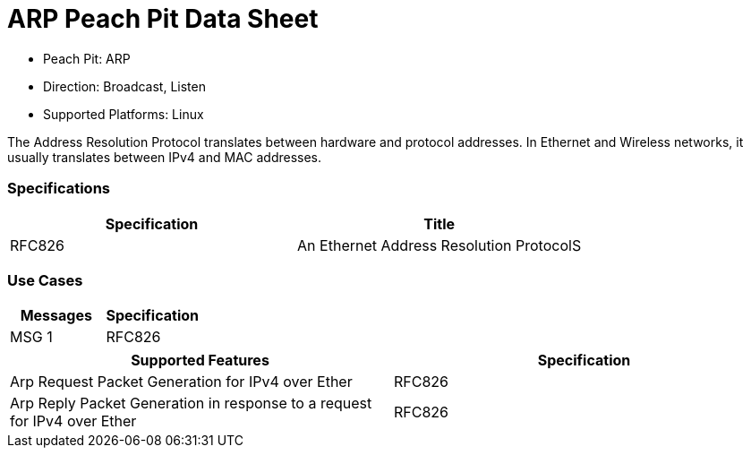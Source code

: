 
:Doctitle: ARP Peach Pit Data Sheet
:Description: Address Resolution Protocol (ARP)

 * Peach Pit: ARP
 * Direction: Broadcast, Listen
 * Supported Platforms: Linux

The Address Resolution Protocol translates between hardware and protocol addresses. In Ethernet and Wireless networks, it usually translates between IPv4 and MAC addresses.

=== Specifications


[options="header"]
|========
|Specification | Title
|RFC826 | An Ethernet Address Resolution ProtocolS	
|========

=== Use Cases


[options="header"]
|========
|Messages | Specification
|MSG 1 | RFC826
|========

[options="header"]
|========
|Supported Features | Specification
|Arp Request Packet Generation for IPv4 over Ether | RFC826
|Arp Reply Packet Generation in response to a request for IPv4 over Ether | RFC826
|========

